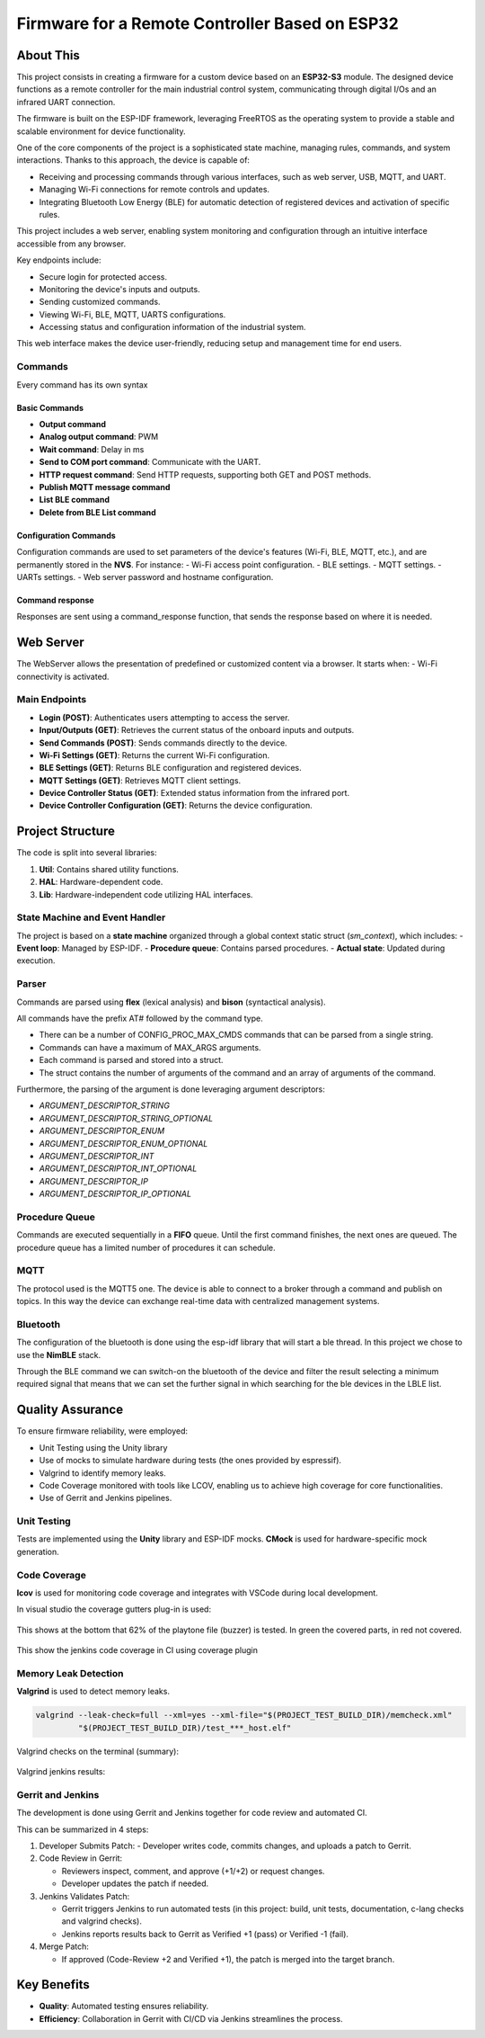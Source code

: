 Firmware for a Remote Controller Based on ESP32
===============================================

About This
----------

This project consists in creating a firmware for a custom device based on an **ESP32-S3** module.
The designed device functions as a remote controller for the main industrial control system, communicating through digital I/Os and an infrared UART connection.

The firmware is built on the ESP-IDF framework, leveraging FreeRTOS as the operating system to provide a stable and scalable environment for device functionality.

One of the core components of the project is a sophisticated state machine, managing rules, commands, and system interactions.
Thanks to this approach, the device is capable of:

- Receiving and processing commands through various interfaces, such as web server, USB, MQTT, and UART.
- Managing Wi-Fi connections for remote controls and updates.
- Integrating Bluetooth Low Energy (BLE) for automatic detection of registered devices and activation of specific rules.

This project includes a web server, enabling system monitoring and configuration through an intuitive interface accessible from any browser.

Key endpoints include:

- Secure login for protected access.
- Monitoring the device's inputs and outputs.
- Sending customized commands.
- Viewing Wi-Fi, BLE, MQTT, UARTS configurations.
- Accessing status and configuration information of the industrial system.

This web interface makes the device user-friendly, reducing setup and management time for end users.

Commands
^^^^^^^^

Every command has its own syntax

Basic Commands
""""""""""""""

- **Output command**
- **Analog output command**: PWM
- **Wait command**: Delay in ms
- **Send to COM port command**: Communicate with the UART.
- **HTTP request command**: Send HTTP requests, supporting both GET and POST methods.
- **Publish MQTT message command**
- **List BLE command**
- **Delete from BLE List command**

Configuration Commands
""""""""""""""""""""""

Configuration commands are used to set parameters of the device's features (Wi-Fi, BLE, MQTT, etc.), and are permanently stored in the **NVS**.
For instance:
- Wi-Fi access point configuration.
- BLE settings.
- MQTT settings.
- UARTs settings.
- Web server password and hostname configuration.

Command response
""""""""""""""""

Responses are sent using a command_response function, that sends the response based on where it is needed.

Web Server
----------

The WebServer allows the presentation of predefined or customized content via a browser. It starts when:
- Wi-Fi connectivity is activated.

Main Endpoints
^^^^^^^^^^^^^^

- **Login (POST)**: Authenticates users attempting to access the server.
- **Input/Outputs (GET)**: Retrieves the current status of the onboard inputs and outputs.
- **Send Commands (POST)**: Sends commands directly to the device.
- **Wi-Fi Settings (GET)**: Returns the current Wi-Fi configuration.
- **BLE Settings (GET)**: Returns BLE configuration and registered devices.
- **MQTT Settings (GET)**: Retrieves MQTT client settings.
- **Device Controller Status (GET)**: Extended status information from the infrared port.
- **Device Controller Configuration (GET)**: Returns the device configuration.

Project Structure
-----------------

The code is split into several libraries:

1. **Util**: Contains shared utility functions.
2. **HAL**: Hardware-dependent code.
3. **Lib**: Hardware-independent code utilizing HAL interfaces.

State Machine and Event Handler
^^^^^^^^^^^^^^^^^^^^^^^^^^^^^^^

The project is based on a **state machine** organized through a global context static struct (`sm_context`), which includes:
- **Event loop**: Managed by ESP-IDF.
- **Procedure queue**: Contains parsed procedures.
- **Actual state**: Updated during execution.

Parser
^^^^^^

Commands are parsed using **flex** (lexical analysis) and **bison** (syntactical analysis).

All commands have the prefix AT# followed by the command type.

- There can be a number of CONFIG_PROC_MAX_CMDS commands that can be parsed from a single string.
- Commands can have a maximum of MAX_ARGS arguments.
- Each command is parsed and stored into a struct.
- The struct contains the number of arguments of the command and an array of arguments of the command.

Furthermore, the parsing of the argument is done leveraging argument descriptors:

- `ARGUMENT_DESCRIPTOR_STRING`
- `ARGUMENT_DESCRIPTOR_STRING_OPTIONAL`
- `ARGUMENT_DESCRIPTOR_ENUM`
- `ARGUMENT_DESCRIPTOR_ENUM_OPTIONAL`
- `ARGUMENT_DESCRIPTOR_INT`
- `ARGUMENT_DESCRIPTOR_INT_OPTIONAL`
- `ARGUMENT_DESCRIPTOR_IP`
- `ARGUMENT_DESCRIPTOR_IP_OPTIONAL`

Procedure Queue
^^^^^^^^^^^^^^^

Commands are executed sequentially in a **FIFO** queue. Until the first command finishes, the next ones are queued.
The procedure queue has a limited number of procedures it can schedule.


MQTT
^^^^

The protocol used is the MQTT5 one.
The device is able to connect to a broker through a command and publish on topics.
In this way  the device can exchange real-time data with centralized management systems.

Bluetooth
^^^^^^^^^

The configuration of the bluetooth is done using the esp-idf library that will start a ble thread. In this project we chose to use the **NimBLE** stack.

Through the BLE command we can switch-on the bluetooth of the device and filter the result selecting a minimum required signal that means that we
can set the further signal in which searching for the ble devices in the LBLE list.

Quality Assurance
-----------------

To ensure firmware reliability, were employed:

- Unit Testing using the Unity library
- Use of mocks to simulate hardware during tests (the ones provided by espressif).
- Valgrind to identify memory leaks.
- Code Coverage monitored with tools like LCOV, enabling us to achieve high coverage for core functionalities.
- Use of Gerrit and Jenkins pipelines.

Unit Testing
^^^^^^^^^^^^

Tests are implemented using the **Unity** library and ESP-IDF mocks.
**CMock** is used for hardware-specific mock generation.

Code Coverage
^^^^^^^^^^^^^

**lcov** is used for monitoring code coverage and integrates with VSCode during local development.

In visual studio the coverage gutters plug-in is used:

.. figure:: /images/esp32-vscode-coverage.png
   :align: center

This shows at the bottom that 62% of the playtone file (buzzer) is tested. In green the covered parts, in red not covered.

.. figure:: /images/jenkins_code_coverage.png

This show the jenkins code coverage in CI using coverage plugin

Memory Leak Detection
^^^^^^^^^^^^^^^^^^^^^

**Valgrind** is used to detect memory leaks.

.. code-block:: console

    valgrind --leak-check=full --xml=yes --xml-file="$(PROJECT_TEST_BUILD_DIR)/memcheck.xml"
             "$(PROJECT_TEST_BUILD_DIR)/test_***_host.elf"

Valgrind checks on the terminal (summary):

.. figure:: /images/esp32-valgrind.png
   :align: center

Valgrind jenkins results:

.. figure:: /images/valgrind-warning.png

Gerrit and Jenkins
^^^^^^^^^^^^^^^^^^

The development is done using Gerrit and Jenkins together for code review and automated CI.

This can be summarized in 4 steps:

1. Developer Submits Patch:
   - Developer writes code, commits changes, and uploads a patch to Gerrit.

2. Code Review in Gerrit:

   - Reviewers inspect, comment, and approve (+1/+2) or request changes.
   - Developer updates the patch if needed.

3. Jenkins Validates Patch:

   - Gerrit triggers Jenkins to run automated tests (in this project: build, unit tests, documentation, c-lang checks and valgrind checks).
   - Jenkins reports results back to Gerrit as Verified +1 (pass) or Verified -1 (fail).

4. Merge Patch:

   - If approved (Code-Review +2 and Verified +1), the patch is merged into the target branch.

Key Benefits
------------

- **Quality**: Automated testing ensures reliability.
- **Efficiency**: Collaboration in Gerrit with CI/CD via Jenkins streamlines the process.

